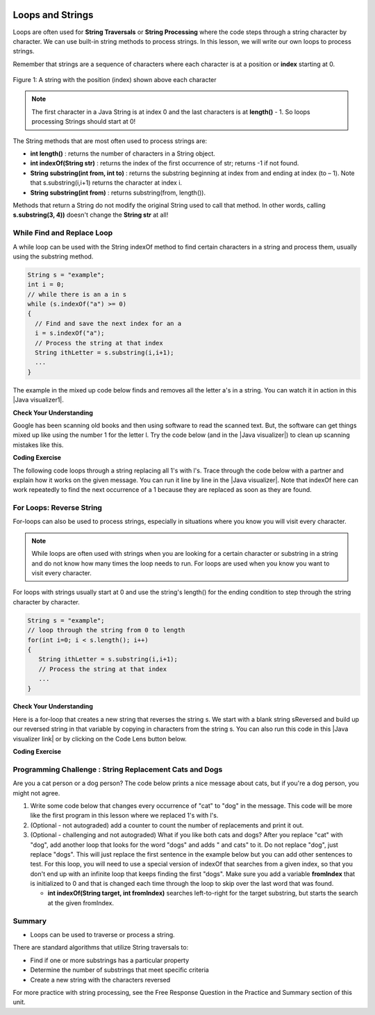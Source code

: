 .. qnum::
   :prefix: 4-3-
   :start: 1
        

.. |CodingEx| image:: ../../_static/codingExercise.png
    :width: 30px
    :align: middle
    :alt: coding exercise
    
    
.. |Exercise| image:: ../../_static/exercise.png
    :width: 35
    :align: middle
    :alt: exercise
    
    
.. |Groupwork| image:: ../../_static/groupwork.png
    :width: 35
    :align: middle
    :alt: groupwork


.. |AP CS A Reference Sheet| raw:: html

   <a href="https://apcentral.collegeboard.org/pdf/ap-computer-science-a-java-quick-reference-0.pdf?course=ap-computer-science-a" target="_blank">AP CS A Java Quick Reference Sheet</a>

.. image:: ../../_static/time90.png
    :width: 225
    :align: right
    
Loops and Strings
=================

..	index::
	single: string processing
	pair: string; loop
	
Loops are often used for **String Traversals** or **String Processing** where the code steps through a string character by character. We can use built-in string methods to process strings. In this lesson, we will write our own loops to process strings. 

Remember that strings are a sequence of characters where each character is at a position or **index** starting at 0. 

.. figure:: Figures/stringIndicies.png
    :width: 500px
    :align: center
    :alt: a string with the position (index) shown above each character
    :figclass: align-center

    Figure 1: A string with the position (index) shown above each character

.. note::

   The first character in a Java String is at index 0 and the last characters is at **length()** - 1. So loops processing Strings should start at 0!

The String methods that are most often used to process strings are:

- **int length()** : returns the number of characters in a String object. 
  
- **int indexOf(String str)** : returns the index of the first occurrence of str; returns -1 if not found.

- **String substring(int from, int to)** : returns the substring beginning at index from  and ending at index (to – 1). Note that s.substring(i,i+1) returns the character at index i. 

- **String substring(int from)** : returns substring(from, length()).

Methods that return a String do not modify the original String used to call that method. In other words, calling **s.substring(3, 4))** doesn't change the **String str** at all!


.. |Java visualizer1| raw:: html

   <a href="http://www.pythontutor.com/visualize.html#code=public%20class%20RemoveAs%20%7B%0A%20%20%20%0A%20%20%20public%20static%20void%20main%28String%5B%5D%20args%29%0A%20%20%20%7B%0A%0A%20%20%20%20%20%20String%20s%20%3D%20%22are%20apples%20tasty%20without%20a's%3F%22%3B%20%0A%20%20%20%20%20%20int%20index%20%3D%200%3B%0A%20%20%20%20%20%20System.out.println%28%22Original%20string%3A%20%22%20%2B%20s%29%3B%0A%0A%20%20%20%20%20%20//%20while%20there%20is%20an%20a%20in%20s%0A%20%20%20%20%20%20while%20%28s.indexOf%28%22a%22%29%20%3E%3D%200%29%0A%20%20%20%20%20%20%7B%0A%20%20%20%0A%20%20%20%20%20%20%20%20%20//%20Find%20the%20next%20index%20for%20an%20a%0A%20%20%20%20%20%20%20%20%20index%20%3D%20s.indexOf%28%22a%22%29%3B%0A%20%20%20%20%20%20%20%20%20%20%20%0A%20%20%20%20%20%20%20%20%20//%20Remove%20the%20a%20at%20index%20by%20concatenating%20%0A%20%20%20%20%20%20%20%20%20//%20substring%20up%20to%20index%20and%20then%20rest%20of%20the%20string.%0A%20%20%20%20%20%20%20%20%20s%20%3D%20s.substring%280,index%29%20%2B%20%0A%20%20%20%20%20%20%20%20%20%20%20%20%20s.substring%28index%2B1%29%3B%0A%20%20%20%20%20%20%20%20%20%20%20%20%0A%20%20%20%20%20%20%7D%20//%20end%20loop%20%0A%20%20%0A%20%20%20%20%20%20System.out.println%28%22String%20with%20a's%20removed%3A%22%20%2B%20s%29%3B%0A%20%20%20%0A%20%20%20%7D%20//%20end%20method%0A%7D&cumulative=false&curInstr=23&heapPrimitives=nevernest&mode=display&origin=opt-frontend.js&py=java&rawInputLstJSON=%5B%5D&textReferences=false" target="_blank"  style="text-decoration:underline">Java visualizer</a>


.. |Java visualizer| raw:: html

   <a href="http://www.pythontutor.com/visualize.html#code=public%20class%20Test%0A%20%20%20%7B%0A%20%20%20%20%20%20public%20static%20void%20main%28String%5B%5D%20args%29%0A%20%20%20%20%20%20%7B%0A%20%20%20%20%20%20%20%20String%20message%20%3D%20%22Have%20a%201ong%20and%20happy%201ife%22%3B%20%0A%20%20%20%20%20%20%20%20int%20index%20%3D%200%3B%0A%20%20%20%20%20%20%20%20%0A%20%20%20%20%20%20%20%20//%20while%20more%201s%20in%20the%20message%0A%20%20%20%20%20%20%20%20while%20%28message.indexOf%28%221%22%29%20%3E%3D%200%29%0A%20%20%20%20%20%20%20%20%7B%0A%20%20%20%20%20%20%20%20%20%20%20//%20Find%20the%20next%20index%20for%201%0A%20%20%20%20%20%20%20%20%20%20%20index%20%3D%20message.indexOf%28%221%22%29%3B%0A%20%20%20%20%20%20%20%20%20%20%20System.out.println%28%22Found%20a%201%20at%20index%3A%20%22%20%2B%20index%29%3B%0A%20%20%20%20%20%20%20%20%20%20%20//%20Replace%20the%201%20with%20a%20l%20at%20index%20by%20concatenating%20substring%20up%20to%20index%20and%20then%20the%20rest%20of%20the%20string.%0A%20%20%20%20%20%20%20%20%20%20%20String%20firstpart%20%3D%20message.substring%280,index%29%3B%0A%20%20%20%20%20%20%20%20%20%20%20String%20lastpart%20%3D%20message.substring%28index%2B1%29%3B%0A%20%20%20%20%20%20%20%20%20%20%20message%20%3D%20firstpart%20%2B%20%22l%22%20%2B%20lastpart%3B%0A%20%20%20%20%20%20%20%20%20%20%20System.out.println%28%22Replaced%201%20with%20l%20at%20index%20%22%20%2B%20index%29%3B%20%20%20%20%20%20%20%0A%20%20%20%20%20%20%20%20%7D%0A%20%20%20%20%20%20%20%20System.out.println%28%22Cleaned%20text%3A%20%22%20%2B%20message%29%3B%0A%20%20%20%20%20%20%7D%0A%20%20%20%7D&cumulative=false&curInstr=21&heapPrimitives=nevernest&mode=display&origin=opt-frontend.js&py=java&rawInputLstJSON=%5B%5D&textReferences=false&curInstr=0" target="_blank"  style="text-decoration:underline">Java visualizer</a>

While Find and Replace Loop
---------------------------

A while loop can be used with the String indexOf method to find certain characters in a string and process them, usually using the substring method.

.. code-block:: java 

   String s = "example";
   int i = 0;
   // while there is an a in s
   while (s.indexOf("a") >= 0)
   {
     // Find and save the next index for an a
     i = s.indexOf("a");
     // Process the string at that index
     String ithLetter = s.substring(i,i+1);
     ...
   }

The example in the mixed up code below finds and removes all the letter a's in a string. You can watch it in action in this |Java visualizer1|.

|Exercise| **Check Your Understanding**
  

.. parsonsprob:: removeA
   :numbered: left
   :practice: T
   :adaptive:
   :noindent:

   The following program removes all the a's from a string, but the code is mixed up.  Drag the blocks from the left area into the correct order in the right area.  Click on the "Check Me" button to check your solution.
   -----
   public static void main(String[] args)
   {
   =====
      String s = "are apples tasty without an a?"; 
      int index = 0;
      System.out.println("Original string: " + s);
   =====
      // while there is an a in s
      while (s.indexOf("a") >= 0)
      {
   =====      
         // Find the next index for an a
         index = s.indexOf("a");
   =====         
         // Remove the a at index by concatenating 
         // substring up to index and then rest of the string.
         s = s.substring(0,index) + 
             s.substring(index+1);
   =====         
      } // end loop 
   =====
      System.out.println("String with a's removed:" + s);
   =====
   } // end method
   
   
Google has been scanning old books and then using software to read the scanned text.  But, the software can get things mixed up like using the number 1 for the letter l. Try the code below (and in the |Java visualizer|) to clean up scanning mistakes like this.

|CodingEx| **Coding Exercise**

The following code loops through a string replacing all 1's with l's.  Trace through the code below with a partner and explain how it works on the given message.  You can run it line by line in the |Java visualizer|. Note that indexOf here can work repeatedly to find the next occurrence of a 1 because they are replaced as soon as they are found. 

.. activecode:: lclw1
   :language: java
   :autograde: unittest
   
   Change the code to add code for a counter variable to count the number of 1's replaced in the message and print it out. Change the message to have more mistakes with 1's to test it.
   ~~~~
   public class FindAndReplace
   {
      public static void main(String[] args)
      {
        String message = "Have a 1ong and happy 1ife"; 
        int index = 0;
        
        // while more 1's in the message
        while (message.indexOf("1") >= 0)
        {
           // Find the next index for 1
           index = message.indexOf("1");
           System.out.println("Found a 1 at index: " + index);
           // Replace the 1 with a l at index by concatenating substring up to index and then the rest of the string.
           String firstpart = message.substring(0,index);
           String lastpart = message.substring(index+1);
           message = firstpart + "l" + lastpart;
           System.out.println("Replaced 1 with l at index " + index);
           System.out.println("The message is currently " + message + " but we aren't done looping yet!");
        }
        System.out.println("Cleaned text: " + message);
      }
   }
   ====
   // Test for Lesson 4.3.1 - While Loop FindAndReplace lclw1
    import static org.junit.Assert.*;
    import org.junit.*;;
    import java.io.*;

    public class RunestoneTests extends CodeTestHelper
    {
        public RunestoneTests() {
            super("FindAndReplace");
        }

        @Test
        public void testMain() throws IOException
        {
            String output = getMethodOutput("main").trim();
            String expect = "Found a 1 at index: 7\n" + 
                "Replaced 1 with l at index 7\n" + 
                "The message is currently Have a long and happy 1ife but we aren't done looping yet!\n" + 
                "Found a 1 at index: 22\n" + 
                "Replaced 1 with l at index 22\n" + 
                "The message is currently Have a long and happy life but we aren't done looping yet!\n" + 
                "Cleaned text: Have a long and happy life\n";

            boolean pass = !output.equals(expect.trim());

            boolean passed = getResults(expect, output, "Output should be different", pass);
            assertTrue(passed);
         }
        }
  
 
For Loops: Reverse String
--------------------------


For-loops can also be used to process strings, especially in situations where you know you will visit every character. 

.. note::

    While loops are often used with strings when you are looking for a certain character or substring in a string and do not know how many times the loop needs to run. For loops are used when you know you want to visit every character.

For loops with strings usually start at 0 and use the string's length() for the ending condition to step through the string character by character. 

.. code-block:: java 

   String s = "example";
   // loop through the string from 0 to length 
   for(int i=0; i < s.length(); i++) 
   {
      String ithLetter = s.substring(i,i+1);           
      // Process the string at that index
      ...
   }

|Exercise| **Check Your Understanding**
  

.. parsonsprob:: countEs
   :numbered: left
   :practice: T
   :adaptive:
   :noindent:

   The following main method has the correct code to count the number of e's in a string, but the code is mixed up.  Drag the blocks from the left area into the correct order in the right area.  Click on the "Check Me" button to check your solution.
   -----
   public static void main(String[] args)
   {
   =====
      String message = "e is the most frequent English letter.";
      int count = 0;
   =====
      for(int i=0; i < message.length(); i++) 
      {
   =====
         if (message.substring(i,i+1).equalsIgnoreCase("e"))
   =====
            count++;
   =====        
      }
   =====     
        System.out.println(count);  
   =====
   }
    
    
Here is a for-loop that creates a new string that reverses the string s.  We start with a blank string sReversed and build up our reversed string in that variable by copying in characters from the string s. You can also run this code in this |Java visualizer link| or by clicking on the Code Lens button below. 



.. |Java visualizer link| raw:: html

   <a href="http://www.pythontutor.com/visualize.html#code=%20%20%20public%20class%20ReverseString%0A%20%20%20%7B%0A%20%20%20%20%20%20public%20static%20void%20main%28String%5B%5D%20args%29%0A%20%20%20%20%20%20%7B%0A%20%20%20%20%20%20%20%20String%20s%20%3D%20%22Hello%22%3B%0A%20%20%20%20%20%20%20%20String%20sReversed%20%3D%20%22%22%3B%0A%20%20%20%20%20%20%20%20String%20ithLetter%3B%0A%20%20%20%20%20%20%20%20%0A%20%20%20%20%20%20%20%20for%28int%20i%3D0%3B%20i%20%3C%20s.length%28%29%3B%20i%2B%2B%29%20%7B%0A%20%20%20%20%20%20%20%20%20%20%20%20ithLetter%20%3D%20s.substring%28i,i%2B1%29%3B%0A%20%20%20%20%20%20%20%20%20%20%20%20//%20add%20the%20letter%20at%20index%20i%20to%20what%20is%20already%20reversed.%0A%20%20%20%20%20%20%20%20%20%20%20%20sReversed%20%3D%20ithLetter%20%2B%20sReversed%3B%0A%20%20%20%20%20%20%20%20%7D%0A%20%20%20%20%20%20%20%20System.out.println%28s%20%2B%20%22%20reversed%20is%20%22%20%2B%20sReversed%29%3B%0A%20%20%20%20%20%20%7D%0A%20%20%20%20%7D&cumulative=false&curInstr=25&heapPrimitives=nevernest&mode=display&origin=opt-frontend.js&py=java&rawInputLstJSON=%5B%5D&textReferences=false&curInstr=0" target="_blank">Java visualizer link</a>
   
|CodingEx| **Coding Exercise**


.. activecode:: reverseString
   :language: java
   :autograde: unittest
   
   What would happen if you started the loop at 1 instead? What would happen if you used <= instead of <? What would happen if you changed the order in which you added the ithLetter in line 12?
   ~~~~
   public class ReverseString
   {
      public static void main(String[] args)
      {
        String s = "Hello";
        String sReversed = "";
        String ithLetter;
        
        for(int i=0; i < s.length(); i++) {
            ithLetter = s.substring(i,i+1);
            // add the letter at index i to what's already reversed.
            sReversed = ithLetter + sReversed;
        }
        System.out.println(s + " reversed is " + sReversed);
      }
    }
    ====
    // Test for Lesson 4.3 - ReverseString
    import static org.junit.Assert.*;
    import org.junit.*;;
    import java.io.*;

    public class RunestoneTests extends CodeTestHelper
    {
        public RunestoneTests() {
            super("ReverseString");
        }

        @Test
        public void testMain() throws IOException
        {
            String origCode = "public class ReverseString\n{\n   public static void main(String[] args)\n   {\n     String s = \"Hello\";\n     String sReversed = \"\";\n     String ithLetter;\n\n     for(int i=0; i < s.length(); i++) {\n         ithLetter = s.substring(i,i+1);\n         // add the letter at index i to what's already reversed.\n         sReversed = ithLetter + sReversed;\n     }\n     System.out.println(s + \" reversed is \" + sReversed);\n   }\n }\n\n";

            boolean passed = codeChanged(origCode);
            assertTrue(passed);
        }
    }



|Groupwork| Programming Challenge : String Replacement Cats and Dogs
---------------------------------------------------------------------

.. image:: Figures/catordog.jpg
    :width: 150
    :align: left
    :alt: Cat or Dog
    
Are you a cat person or a dog person? The code below prints a nice message about cats, but if you're a dog person, you might not agree. 

1. Write some code below that changes every occurrence of "cat" to "dog" in the message. This code will be more like the first program in this lesson where we replaced 1's with l's. 

2. (Optional - not autograded) add a counter to count the number of replacements and print it out.

3. (Optional - challenging and not autograded) What if you like both cats and dogs? After you replace "cat" with "dog", add another loop that looks for the word "dogs" and adds " and cats" to it. Do not replace "dog", just replace "dogs". This will just replace the first sentence in the example below but you can add other sentences to test. For this loop, you will need to use a special version of indexOf that searches from a given index, so that you don't end up with an infinite loop that keeps finding the first "dogs". Make sure you add a variable **fromIndex** that is initialized to 0 and that is changed each time through the loop to skip over the last word that was found. 

   - **int indexOf(String target, int fromIndex)** searches left-to-right for the target substring, but starts the search at the given fromIndex. 

.. activecode:: challenge4-3-string-replace
   :language: java
   :autograde: unittest
   :practice: T
   
   Write a while loop that replaces every occurrence of "cat" in the message with "dog" using the indexOf and substring methods.
   ~~~~
   public class ChallengeReplace
   {
     public static void main(String[] args)
     {
          String message = "I love cats! I have a cat named Coco. My cat's very smart!";

          // Write a loop here that replaces every occurrence of "cat" 
          // in the message with "dog", using indexOf and substring.
        
        
        
          System.out.println(message);
      }
   }
   ====
   // Test Code for Lesson 4.3.3 - String Replacement - ChallengeReplace

    import static org.junit.Assert.*;

    import org.junit.After;
    import org.junit.Before;
    import org.junit.Test;

    import java.io.*;

    public class RunestoneTests extends CodeTestHelper
    {
        public RunestoneTests() {
            super("ChallengeReplace");
        }

        @Test
        public void test1() throws IOException
        {
            String output = getMethodOutput("main");
            String expect = "I love cats! I have a cat named Coco. My cat's very smart!".replaceAll("cat","dog");

            boolean passed = getResults(expect, output, "Running main");
            assertTrue(passed);
        }

        @Test
        public void testWhile() throws IOException
        {
            String target = "while(";
            boolean passed = checkCodeContains("while loop", target);
            assertTrue(passed);
        }
        
        @Test
        public void testSubString() 
        {
            String target = "substring(";
            boolean passed = checkCodeContains("substring", target);
            assertTrue(passed);
        }
        
        @Test
        public void testReplace() throws IOException
        {
            String target = ".replace";
            boolean passed = checkCodeNotContains("shortcut replace", target);
            assertTrue(passed);
        }

    }


Summary
---------

- Loops can be used to traverse or process a string.

There are standard algorithms that utilize String traversals to:

* Find if one or more substrings has a particular property
* Determine the number of substrings that meet specific criteria
* Create a new string with the characters reversed

For more practice with string processing, see the Free Response Question in the Practice and Summary section of this unit.